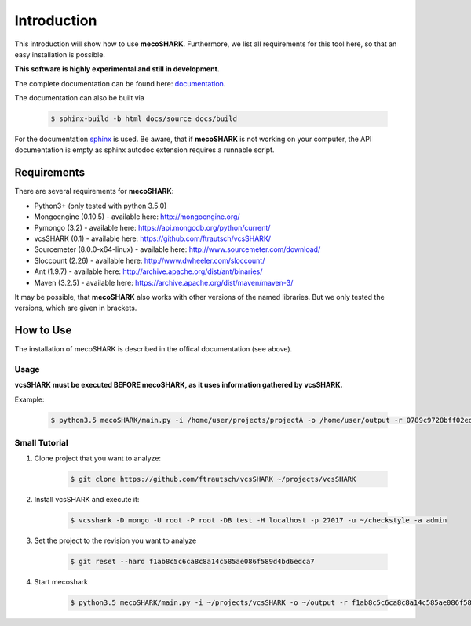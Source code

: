 ============
Introduction
============

This introduction will show how to use **mecoSHARK**. Furthermore, we list all requirements for this tool here, so that an
easy installation is possible.

**This software is highly experimental and still in development.**





The complete documentation can be found here: `documentation <http://ftrautsch.github.io/mecoSHARK/index.html>`_.

The documentation can also be built via

	.. code-block:: bash

		$ sphinx-build -b html docs/source docs/build


For the documentation `sphinx <http://sphinx-doc.org/>`_ is used. Be aware, that if **mecoSHARK** is not working on your computer, the API documentation is empty as sphinx autodoc extension requires a runnable script.


.. _requirements:

Requirements
============
There are several requirements for **mecoSHARK**:

*	Python3+ (only tested with python 3.5.0)
*	Mongoengine (0.10.5) - available here: http://mongoengine.org/
*	Pymongo (3.2) - available here: https://api.mongodb.org/python/current/
*   vcsSHARK (0.1) - available here: https://github.com/ftrautsch/vcsSHARK/
*   Sourcemeter (8.0.0-x64-linux) - available here: http://www.sourcemeter.com/download/
*   Sloccount (2.26) - available here: http://www.dwheeler.com/sloccount/
*   Ant (1.9.7) - available here: http://archive.apache.org/dist/ant/binaries/
*   Maven (3.2.5) - available here: https://archive.apache.org/dist/maven/maven-3/


It may be possible, that **mecoSHARK** also works with other versions of the named libraries. But we only tested the versions, which are given in brackets.


How to Use
==========
The installation of mecoSHARK is described in the offical documentation (see above).

.. _usage:

Usage
-----

**vcsSHARK must be executed BEFORE mecoSHARK, as it uses information gathered by vcsSHARK.**

Example:

    .. code-block:: bash

        $ python3.5 mecoSHARK/main.py -i /home/user/projects/projectA -o /home/user/output -r 0789c9728bff02ed4908242139fe0c257a0ad73b -u https://github.com/a1studmuffin/SpaceshipGenerator -U root -P root -DB test -H localhost -p 27017 -a admin



Small Tutorial
--------------

1) Clone project that you want to analyze:

	.. code-block:: bash

		$ git clone https://github.com/ftrautsch/vcsSHARK ~/projects/vcsSHARK

2) Install vcsSHARK and execute it:

	.. code-block:: bash

		$ vcsshark -D mongo -U root -P root -DB test -H localhost -p 27017 -u ~/checkstyle -a admin

3) Set the project to the revision you want to analyze

	.. code-block:: bash

		$ git reset --hard f1ab8c5c6ca8c8a14c585ae086f589d4bd6edca7

4) Start mecoshark

    .. code-block:: bash

		$ python3.5 mecoSHARK/main.py -i ~/projects/vcsSHARK -o ~/output -r f1ab8c5c6ca8c8a14c585ae086f589d4bd6edca7 -u https://github.com/ftrautsch/vcsSHARK -U root -P root -DB test -H localhost -p 27017 -a admin